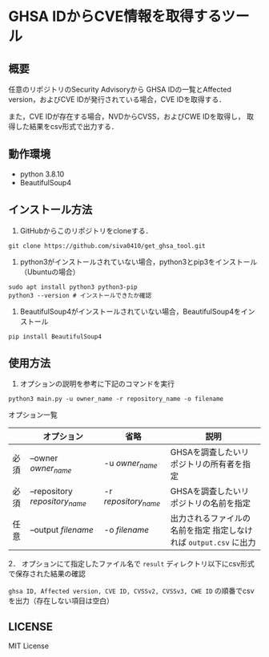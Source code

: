 * GHSA IDからCVE情報を取得するツール
** 概要
   任意のリポジトリのSecurity Advisoryから
   GHSA IDの一覧とAffected version，およびCVE IDが発行されている場合，CVE IDを取得する．

   また，CVE IDが存在する場合，NVDからCVSS，およびCWE IDを取得し，
   取得した結果をcsv形式で出力する．

** 動作環境
   - python 3.8.10
   - BeautifulSoup4

** インストール方法
   1. GitHubからこのリポジトリをcloneする．
   #+BEGIN_SRC shell
     git clone https://github.com/siva0410/get_ghsa_tool.git
   #+END_SRC

   2. python3がインストールされていない場合，python3とpip3をインストール（Ubuntuの場合）
   #+BEGIN_SRC shell
     sudo apt install python3 python3-pip
     python3 --version # インストールできたか確認
   #+END_SRC

   3. BeautifulSoup4がインストールされていない場合，BeautifulSoup4をインストール
   #+BEGIN_SRC shell
     pip install BeautifulSoup4
   #+END_SRC
   
** 使用方法
   1. オプションの説明を参考に下記のコマンドを実行
   #+BEGIN_SRC shell
     python3 main.py -u owner_name -r repository_name -o filename
   #+END_SRC
   
   オプション一覧

   |      | オプション                     | 省略                 | 説明                                                              |
   |------+--------------------------------+----------------------+-------------------------------------------------------------------|
   | 必須 | --owner /owner_name/           | -u /owner_name/      | GHSAを調査したいリポジトリの所有者を指定                          |
   | 必須 | --repository /repository_name/ | -r /repository_name/ | GHSAを調査したいリポジトリの名前を指定                            |
   | 任意 | --output /filename/            | -o /filename/        | 出力されるファイルの名前を指定 指定しなければ ~output.csv~ に出力 |

   2． オプションにて指定したファイル名で ~result~ ディレクトリ以下にcsv形式で保存された結果の確認

   ~ghsa ID, Affected version, CVE ID, CVSSv2, CVSSv3, CWE ID~ の順番でcsvを出力（存在しない項目は空白）

** LICENSE
   MIT License
